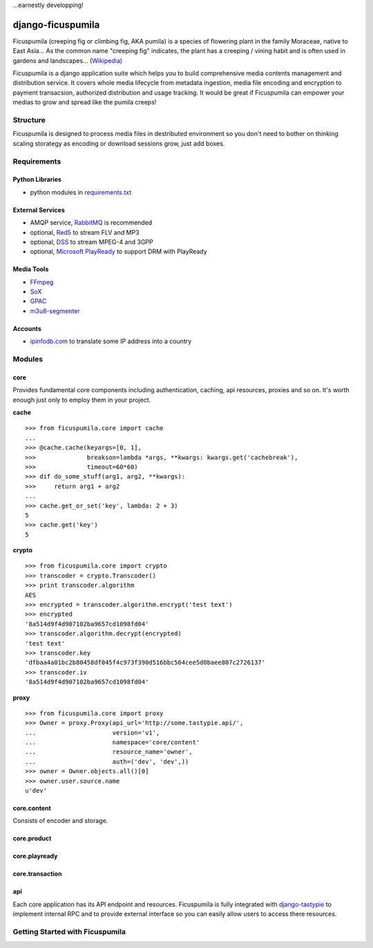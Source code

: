 ...earnestly developping!

===========
django-ficuspumila
===========

.. image:: https://travis-ci.org/nk113/django-ficuspumila.png?branch=master
    :alt: Build Status
    :target: http://travis-ci.org/nk113/django-ficuspumila

Ficuspumila (creeping fig or climbing fig, AKA pumila) is a species of flowering plant in the family Moraceae, native to East Asia... As the common name "creeping fig" indicates, the plant has a creeping / vining habit and is often used in gardens and landscapes... (`Wikipedia <http://en.wikipedia.org/wiki/Ficus_pumila>`_)

Ficuspumila is a django application suite which helps you to build comprehensive media contents management and distribution service. It covers whole media lifecycle from metadata ingestion, media file encoding and encryption to payment transacsion, authorized distribution and usage tracking. It would be great if Ficuspumila can empower your medias to grow and spread like the pumila creeps!

Structure
=========

Ficuspumila is designed to process media files in destributed environment so you don't need to bother on thinking scaling storategy as encoding or download sessions grow, just add boxes.

Requirements
============

Python Libraries
----------------

* python modules in `requirements.txt <requirements.txt>`_

External Services
-----------------

* AMQP service, `RabbitMQ <http://www.rabbitmq.com/>`_ is recommended
* optional, `Red5 <http://www.red5.org/>`_ to stream FLV and MP3
* optional, `DSS <http://dss.macosforge.org/>`_ to stream MPEG-4 and 3GPP
* optional, `Microsoft PlayReady <http://www.microsoft.com/playready/>`_ to support DRM with PlayReady

Media Tools
-----------

* `FFmpeg <http://www.ffmpeg.org/>`_
* `SoX <http://sox.sourceforge.net/>`_
* `GPAC <http://gpac.wp.mines-telecom.fr/mp4box/>`_
* `m3u8-segmenter <https://github.com/johnf/m3u8-segmenter>`_

Accounts
--------

* `ipinfodb.com <http://ipinfodb.com/>`_ to translate some IP address into a country

Modules
=======

core
----

Provides fundamental core components including authentication, caching, api resources, proxies and so on. It's worth enough just only to employ them in your project.

**cache**

::

    >>> from ficuspumila.core import cache
    ...
    >>> @cache.cache(keyargs=[0, 1],
    >>>              breakson=lambda *args, **kwargs: kwargs.get('cachebreak'),
    >>>              timeout=60*60)
    >>> dif do_some_stuff(arg1, arg2, **kwargs):
    >>>     return arg1 + arg2
    ...
    >>> cache.get_or_set('key', lambda: 2 + 3)
    5
    >>> cache.get('key')
    5

**crypto**

::

    >>> from ficuspumila.core import crypto
    >>> transcoder = crypto.Transcoder()
    >>> print transcoder.algorithm
    AES
    >>> encrypted = transcoder.algorithm.encrypt('test text')
    >>> encrypted
    '8a514d9f4d907102ba9657cd1098fd04'
    >>> transcoder.algorithm.decrypt(encrypted)
    'test text'
    >>> transcoder.key
    'dfbaa4a01bc2b80458df045f4c973f390d516bbc564cee5d0baee807c2726137'
    >>> transcoder.iv
    '8a514d9f4d907102ba9657cd1098fd04'

**proxy**

::

    >>> from ficuspumila.core import proxy
    >>> Owner = proxy.Proxy(api_url='http://some.tastypie.api/',
    ...                     version='v1',
    ...                     namespace='core/content'
    ...                     resource_name='owner',
    ...                     auth=('dev', 'dev',))
    >>> owner = Owner.objects.all()[0]
    >>> owner.user.source.name
    u'dev'

core.content
------------

Consists of encoder and storage.

core.product
------------

core.playready
--------------

core.transaction
----------------

api
---

Each core application has its API endpoint and resources. Ficuspumila is fully integrated with `django-tastypie <https://github.com/toastdriven/django-tastypie>`_ to implement internal RPC and to provide external interface so you can easily allow users to access there resources.

Getting Started with Ficuspumila
================================
